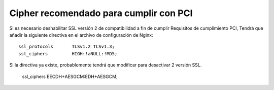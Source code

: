 Cipher recomendado para cumplir con PCI
=======================================

Si es necesario deshabilitar SSL versión 2 de compatibilidad a fin de cumplir Requisitos de cumplimiento PCI, Tendrá que añadir la siguiente directiva en el archivo de configuración de Nginx::

        ssl_protocols       TLSv1.2 TLSv1.3;
        ssl_ciphers         HIGH:!aNULL:!MD5;

Si la directiva ya existe, probablemente tendrá que modificar para desactivar 2 versión SSL.


	ssl_ciphers EECDH+AESGCM:EDH+AESGCM;



